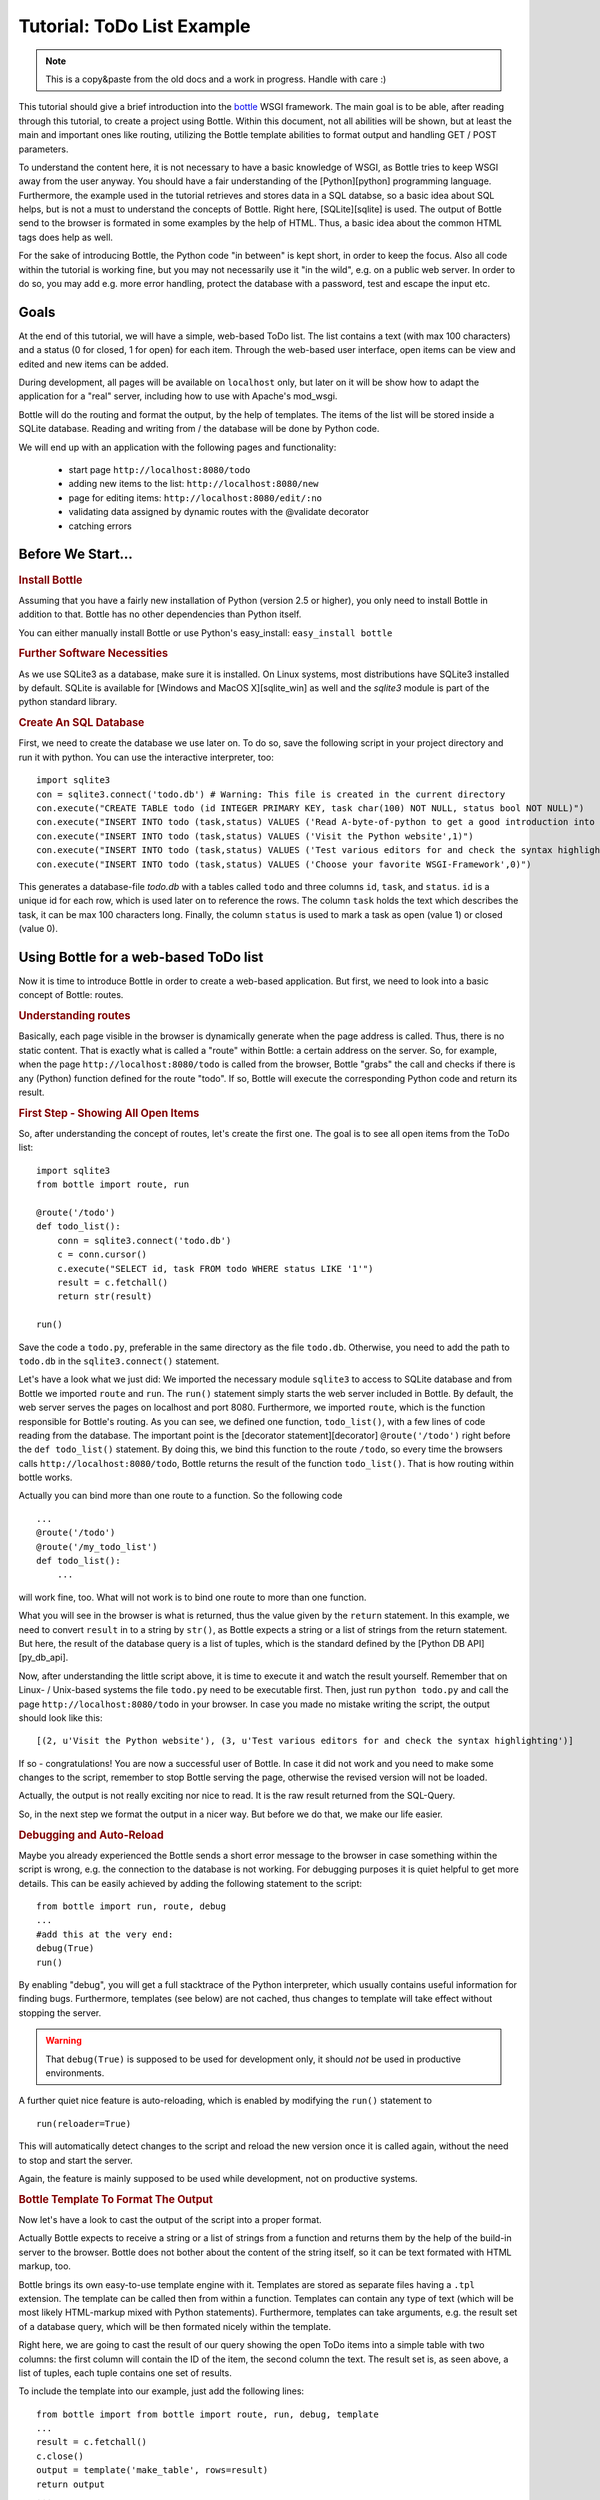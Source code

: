 .. _sqlite_win: http://www.sqlite.org/download.html
.. _pysqlite: http://pypi.python.org/pypi/pysqlite/
.. _py_db_api: http://www.python.org/dev/peps/pep-0249/
.. _decorator: http://docs.python.org/glossary.html#term-decorator
.. _python: http://www.python.org
.. _sqlite: http://www.sqlite.org
.. _bottle: http://bottle.paws.org
.. _bottle_doc: http://github.com/defnull/bottle/blob/master/docs/docs.md
.. _wsgiref: http://docs.python.org/library/wsgiref.html#module-wsgiref.simple_server
.. _cherrypy: http://www.cherrypy.org/
.. _fapws3: http://github.com/william-os4y/fapws3
.. _flup: http://trac.saddi.com/flup
.. _paste: http://pythonpaste.org/
.. _apache: http://www.apache.org
.. _mod_wsgi: http://code.google.com/p/modwsgi/
.. _json: http://www.json.org

=============================
Tutorial: ToDo List Example
=============================

.. note::

    This is a copy&paste from the old docs and a work in progress. Handle with care :)


This tutorial should give a brief introduction into the bottle_ WSGI framework. The main goal is to be able, after reading through this tutorial, to create a project using Bottle. Within this document, not all abilities will be shown, but at least the main and important ones like routing, utilizing the Bottle template abilities to format output and handling GET / POST parameters.

To understand the content here, it is not necessary to have a basic knowledge of WSGI, as Bottle tries to keep WSGI away from the user anyway. You should have a fair understanding of the [Python][python] programming language. Furthermore, the example used in the tutorial retrieves and stores data in a SQL databse, so a basic idea about SQL helps, but is not a must to understand the concepts of Bottle. Right here, [SQLite][sqlite] is used. The output of Bottle send to the browser is formated in some examples by the help of HTML. Thus, a basic idea about the common HTML tags does help as well.

For the sake of introducing Bottle, the Python code "in between" is kept short, in order to keep the focus. Also all code within the tutorial is working fine, but you may not necessarily use it "in the wild", e.g. on a public web server. In order to do so, you may add e.g. more error handling, protect the database with a password, test and escape the input etc.


Goals
===========

At the end of this tutorial, we will have a simple, web-based ToDo list. The list contains a text (with max 100 characters) and a status (0 for closed, 1 for open) for each item. Through the web-based user interface, open items can be view and edited and new items can be added.

During development, all pages will be available on ``localhost`` only, but later on it will be show how to adapt the application for a "real" server, including how to use with Apache's mod_wsgi.

Bottle will do the routing and format the output, by the help of templates. The items of the list will be stored inside a SQLite database. Reading and  writing from / the database will be done by Python code.

We will end up with an application with the following pages and functionality:

 * start page ``http://localhost:8080/todo``
 * adding new items to the list: ``http://localhost:8080/new``
 * page for editing items: ``http://localhost:8080/edit/:no`` 
 * validating data assigned by dynamic routes with the @validate decorator
 * catching errors

Before We Start...
====================


.. rubric:: Install Bottle

Assuming that you have a fairly new installation of Python (version 2.5 or higher), you only need to install Bottle in addition to that. Bottle has no other dependencies than Python itself.

You can either manually install Bottle or use Python's easy_install: ``easy_install bottle``


.. rubric:: Further Software Necessities

As we use SQLite3 as a database, make sure it is installed. On Linux systems, most distributions have SQLite3 installed by default. SQLite is available for [Windows and MacOS X][sqlite_win] as well and the `sqlite3` module is part of the python standard library.

.. rubric:: Create An SQL Database

First, we need to create the database we use later on. To do so, save the following script in your project directory and run it with python. You can use the interactive interpreter, too::

    import sqlite3
    con = sqlite3.connect('todo.db') # Warning: This file is created in the current directory
    con.execute("CREATE TABLE todo (id INTEGER PRIMARY KEY, task char(100) NOT NULL, status bool NOT NULL)")
    con.execute("INSERT INTO todo (task,status) VALUES ('Read A-byte-of-python to get a good introduction into Python',0)")
    con.execute("INSERT INTO todo (task,status) VALUES ('Visit the Python website',1)")
    con.execute("INSERT INTO todo (task,status) VALUES ('Test various editors for and check the syntax highlighting',1)")
    con.execute("INSERT INTO todo (task,status) VALUES ('Choose your favorite WSGI-Framework',0)")

This generates a database-file `todo.db` with a tables called ``todo`` and three columns ``id``, ``task``, and ``status``. ``id`` is a unique id for each row, which is used later on to reference the rows. The column ``task`` holds the text which describes the task, it can be max 100 characters long. Finally, the column ``status`` is used to mark a task as open (value 1) or closed (value 0).

Using Bottle for a web-based ToDo list
================================================

Now it is time to introduce Bottle in order to create a web-based application. But first, we need to look into a basic concept of Bottle: routes.


.. rubric:: Understanding routes

Basically, each page visible in the browser is dynamically generate when the page address is called. Thus, there is no static content. That is exactly what is called a "route" within Bottle: a certain address on the server. So, for example, when the page ``http://localhost:8080/todo`` is called from the browser, Bottle "grabs" the call and checks if there is any (Python) function defined for the route "todo". If so, Bottle will execute the corresponding Python code and return its result.


.. rubric:: First Step - Showing All Open Items

So, after understanding the concept of routes, let's create the first one. The goal is to see all open items from the ToDo list::

    import sqlite3
    from bottle import route, run
    
    @route('/todo')
    def todo_list():
        conn = sqlite3.connect('todo.db')
        c = conn.cursor()
        c.execute("SELECT id, task FROM todo WHERE status LIKE '1'")
        result = c.fetchall()
        return str(result)
    
    run()
    
Save the code a ``todo.py``, preferable in the same directory as the file ``todo.db``. Otherwise, you need to add the path to ``todo.db`` in the ``sqlite3.connect()`` statement.

Let's have a look what we just did: We imported the necessary module ``sqlite3`` to access to SQLite database and from Bottle we imported ``route`` and ``run``. The ``run()`` statement simply starts the web server included in Bottle. By default, the web server serves the pages on localhost and port 8080. Furthermore, we imported ``route``, which is the function responsible for Bottle's routing. As you can see, we defined one function, ``todo_list()``, with a few lines of code reading from the database. The important point is the [decorator statement][decorator] ``@route('/todo')`` right before the ``def todo_list()`` statement. By doing this, we bind this function to the route ``/todo``, so every time the browsers calls ``http://localhost:8080/todo``, Bottle returns the result of the function ``todo_list()``. That is how routing within bottle works.

Actually you can bind more than one route to a function. So the following code

::

    ...
    @route('/todo')
    @route('/my_todo_list')
    def todo_list():
        ...
        
will work fine, too. What will not work is to bind one route to more than one function.

What you will see in the browser is what is returned, thus the value given by the ``return`` statement. In this example, we need to convert ``result`` in to a string by ``str()``, as Bottle expects a string or a list of strings from the return statement. But here, the result of the database query is a list of tuples, which is the standard defined by the [Python DB API][py_db_api].

Now, after understanding the little script above, it is time to execute it and watch the result yourself. Remember that on Linux- / Unix-based systems the file ``todo.py`` need to be executable first. Then, just run ``python todo.py`` and call the page ``http://localhost:8080/todo`` in your browser. In case you made no mistake writing the script, the output should look like this::

    [(2, u'Visit the Python website'), (3, u'Test various editors for and check the syntax highlighting')]
    
If so - congratulations! You are now a successful user of Bottle. In case it did not work and you need to make some changes to the script, remember to stop Bottle serving the page, otherwise the revised version will not be loaded.

Actually, the output is not really exciting nor nice to read. It is the raw result returned from the SQL-Query.

So, in the next step we format the output in a nicer way. But before we do that, we make our life easier.


.. rubric:: Debugging and Auto-Reload

Maybe you already experienced the Bottle sends a short error message to the browser in case something within the script is wrong, e.g. the connection to the database is not working. For debugging purposes it is quiet helpful to get more details. This can be easily achieved by adding the following statement to the script::

    from bottle import run, route, debug
    ...
    #add this at the very end:
    debug(True)
    run()

By enabling "debug", you will get a full stacktrace of the Python interpreter, which usually contains useful information for finding bugs. Furthermore, templates (see below) are not cached, thus changes to template will take effect without stopping the server.

.. warning::

   That ``debug(True)`` is supposed to be used for development only, it should *not* be used in productive environments.



A further quiet nice feature is auto-reloading, which is enabled by modifying the ``run()`` statement to

::

    run(reloader=True)
    
This will automatically detect changes to the script and reload the new version once it is called again, without the need to stop and start the server.

Again, the feature is mainly supposed to be used while development, not on productive systems.


.. rubric:: Bottle Template To Format The Output

Now let's have a look to cast the output of the script into a proper format.

Actually Bottle expects to receive a string or a list of strings from a function and returns them by the help of the build-in server to the browser. Bottle does not bother about the content of the string itself, so it can be text formated with HTML markup, too.

Bottle brings its own easy-to-use template engine with it. Templates are stored as separate files having a ``.tpl`` extension. The template can be called then from within a function. Templates can contain any type of text (which will be most likely HTML-markup mixed with Python statements). Furthermore, templates can take arguments, e.g. the result set of a database query, which will be then formated nicely within the template.

Right here, we are going to cast the result of our query showing the open ToDo items into a simple table with two columns: the first column will contain the ID of the item, the second column the text. The result set is, as seen above, a list of tuples, each tuple contains one set of results.

To include the template into our example, just add the following lines::

    from bottle import from bottle import route, run, debug, template
    ...
    result = c.fetchall()
    c.close()
    output = template('make_table', rows=result)
    return output
    ...
    
So we do here two things: First, we import ``template`` from Bottle in order to be able to use templates. Second, we assign the output of the template ``make_table`` to the variable ``output``, which is then returned. In addition to calling the template, we assign ``result``, which we received from the database query, to the variable ``rows``, which is later on used within the template. If necessary, you can assign more than one variable / value to a template.

Templates always return a list of strings, thus there is no need to convert anything. Of course, we can save one line of code by writing ``return template('make_table', rows=result)``, which gives exactly the same result as above.

Now it is time to write the corresponding template, which looks like this::

    %#template to generate a HTML table from a list of tuples (or list of lists, or tuple of tuples or ...)
    <p>The open items are as follows:</p>
    <table border="1">
    %for row in rows:
      <tr>
      %for r in row:
        <td>{{r}}</td>
      %end
      </tr>
    %end
    </table>

Save the code as ``make_table.tpl`` in the same directory where ``todo.py`` is stored.

Let's have a look at the code: Every line starting with % is interpreted as Python code. Please note that, of course, only valid Python statements are allowed, otherwise the template will raise an exception, just as any other Python code. The other lines are plain HTML-markup.

As you can see, we use Python's ``for``-statement two times, in order to go through ``rows``. As seen above, ``rows`` is a variable which holds the result of the database query, so it is a list of tuples. The first ``for``-statement accesses the tuples within the list, the second one the items within the tuple, which are put each into a cell of the table. Important is the fact that you need additionally close all ``for``, ``if``, ``while`` etc. statements with ``%end``, otherwise the output may not be what you expect.

If you need to access a variable within a non-Python code line inside the template, you need to put it into double curly braces. This tells the template to insert the actual value of the variable right in place.

Run the script again and look at the output. Still not really nice, but at least better readable than the list of tuples. Of course, you can spice-up the very simple HTML-markup above, e.g. by using in-line styles to get a better looking output.


.. rubric:: Using GET And POST values

As we can review all open items properly, we move to the next step, which is adding new items to the ToDo list. The new item should be received from a regular HTML-based form, which sends its data by the GET-method.

To do so, we first add a new route to our script and tell the route that it should get GET-data::

    from bottle import route, run, debug, template, request
    ...
    return template('make_table', rows=result)
    ...
    
    @route('/new', method='GET')
    def new_item():
    
        new = request.GET.get('task', '').strip()
        
        conn = sqlite3.connect('todo.db')
        c = conn.cursor()
        
        query = "INSERT INTO todo (task,status) VALUES (?, 1)"
        c.execute(query, new)
        conn.commit()
        
        c.execute("SELECT last_insert_rowid()")
        new_id = c.fetchone()[0]
        c.close
        
        return '<p>The new task was inserted into the database, the ID is %s</p>
       
To access GET (or POST) data, we need to import ``request`` from Bottle. To assign the actual data to a variable, we use the statement ``request.GET.get('task','').strip()`` statement, where ``task`` is the name of the GET-data we want to access. That's all. If your GET-data has more than one variable, multiple ``request.GET.get()`` statements can be used and assigned to other variables.

The rest of this piece of code is just processing of the gained data: writing to the database, retrieve the corresponding id from the database and generate the output.

But where do we get the GET-data from? Well, we can use a static HTML page holding the form. Or, what we do right now, is to use a template which is output when the route ``/new`` is called without GET-data.

The code need to be extended to::

    ...
    @route('/new', method='GET')
    def new_item():
    
    if request.GET.get('save','').strip():
        
        new = request.GET.get('task', '').strip()
        conn = sqlite3.connect('todo.db')
        c = conn.cursor()
        
        query = "INSERT INTO todo (task,status) VALUES (?, 1)"
        c.execute(query, new)
        conn.commit()
        
        c.execute("SELECT last_insert_rowid()")
        new_id = c.fetchone()[0]
        c.close 
        
        return '<p>The new task was inserted into the database, the ID is %s</p>' % new_id
    else:
        return template('new_task.tpl')


``new_task.tpl`` looks like this::

    <p>Add a new task to the ToDo list:</p>
    <form action="/new" method="GET">
    <input type="text" size="100" maxlength="100" name="task">
    <input type="submit" name="save" value="save">
    </form>
    
That's all. As you can see, the template is plain HTML this time.

Now we are able to extend our to do list.

By the way, if you prefer to use POST-data: This works exactly the same way, just use ``request.POST.get()`` instead.


.. rubric:: Editing Existing Items

The last point to do is to enable editing of existing items.

By using the routes we know so far only it is possible, but may be quiet tricky. But Bottle knows something called "dynamic routes", which makes this task quiet easy.

The basic statement for a dynamic route looks like this::

    @route('/myroute/:something')
    
The key point here is the colon. This tells Bottle to accept for ``:something`` any string up to the next slash. Furthermore, the value of ``something`` will be passed to the function assigned to that route, so the data can be processed within the function.

For our ToDo list, we will create a route ``@route('/edit/:no)``, where ``no`` is the id of the item to edit.

The code looks like this::

    @route('/edit/:no', method='GET')
    def edit_item(no):
    
        if request.GET.get('save','').strip():
            edit = request.GET.get('task','').strip()
            status = request.GET.get('status','').strip()
            
            if status == 'open':
                status = 1
            else:
                status = 0
            
            conn = sqlite3.connect('todo.db')
            c = conn.cursor()
            query = "UPDATE todo SET task=?, status=? WHERE id LIKE ?"
            c.execute(query, edit, status, no)
            conn.commit()
            
            return '<p>The item number %d was successfully updated</p>' %no
        else:
            conn = sqlite3.connect('todo.db')
            c = conn.cursor()
            query = "SELECT task, status FROM todo WHERE id LIKE ?"
            c.execute(query, no)
            cur_data = c.fetchone()
            
            return template('edit_task', old=cur_data, no=no)

It is basically pretty much the same what we already did above when adding new items, like using ``GET``-data etc. The main addition here is using the dynamic route ``:no``, which here passes the number to the corresponding function. As you can see, ``no`` is used within the function to access the right row of data within the database.

The template ``edit_task.tpl`` called within the function looks like this::

    %#template for editing a task
    %#the template expects to receive a value for "no" as well a "old", the text of the selected ToDo item
    <p>Edit the task with ID = {{no}}</p>
    <form action="/edit/{{no}}" method="get">
    <input type="text" name="task" value="{{old[0]}}" size="100" maxlength="100">
    <select name="status">
    <option>open</option>
    <option>closed</option>
    </select>
    <br/>
    <input type="submit" name="save" value="save">
    </form>

Again, this template is a mix of Python statements and HTML, as already explained above.

A last word on dynamic routes: you can even use a regular expression for a dynamic route. But this topic is not discussed further here.


.. rubric:: Validating dynamic routes

Using dynamic routes is fine, but for many cases it makes sense to validate the dynamic part of the route. For example, we expect a integer number in our route for editing above. But if a float, characters or so are received, the Python interpreter throws an exception, which is not what we want.

For those cases, Bottle offers the ``@valdiate`` decorator, which validates the "input" prior to passing it to the function. In order to apply the validator, extend the code as follows::

    from bottle import route, run, debug, template, request, validate
    ...
    @route('/edit/:no', method='GET')
    @validate(no=int)
    def edit_item(no):
    ...
    
At first, we imported ``validate`` from the Bottle framework, than we apply the @validate-decorator. Right here, we validate if ``no`` is an integer. Basically, the validation works with all types of data like floats, lists etc.

Save the code and call the page again using a "403 forbidden" value for ``:no``, e.g. a float. You will receive not an exception, but a "403 - Forbidden" error, saying that a integer was expected.


.. rubric:: Catching Errors

The next step may is to catch the error with Bottle itself, to keep away any type of error message from the user of your application. To do that, Bottle has an "error-route", which can be a assigned to a HTML-error.

In our case, we want to catch a 403 error. The code is as follows::

    from bottle import route, run, debug, template, request, validate, error
    ...
    @error(403)
    def mistake(code):
        return 'The parameter you passed has the wrong format!'
        
So, at first we need to import ``error`` from Bottle and define a route by ``error(403)``, which catches all "403 forbidden" errors. The function "mistake" is assigned to that. Please note that ``error()`` always passed the error-code to the function - even if you do not need it. Thus, the function always needs to accept one argument, otherwise it will not work.

Again, you can assign more than one error-route to a function, or catch various errors with one function each. So this code::

    @error(404)
    @error(403)
    def mistake(code):
        return 'There is something wrong!'
        
works fine, the following one as well::

    @error(403)
    def mistake403(code):
        return 'The parameter you passed has the wrong format!'
    
    @error(404)
    def mistake404(code):
        return 'Sorry, this page does not exist!'


.. rubric:: Summary

After going through all the sections above, you should have a brief understanding how the Bottle WSGI framework works. Furthermore you have all the knowledge necessary to use Bottle for you applications.

The following chapter give a short introduction how to adapt Bottle for larger projects. Furthermore, we will show how to operate Bottle with web servers which performs better on a higher load / more web traffic than the one we used so far.

Server Setup
================================

So far, we used the standard server used by Bottle, which is the [WSGI reference Server][wsgiref] shipped along with Python. Although this server is perfectly suitable for development purposes, it is not really suitable for larger applications. But before we have a look at the alternatives, let's have a look how to tweak the setting of the standard server first


.. rubric:: Running Bottle on a different port and IP

As a standard, Bottle does serve the pages on the IP-adress 127.0.0.1, also known as ``localhost``, and on port ``8080``. To modify there setting is pretty simple, as additional parameters can be passed to Bottle's ``run()`` function to change the port and the address.

To change the port, just add ``port=portnumber`` to the run command. So, for example

::

    run(port=80)
    
would make Bottle listen to port 80.

To change the IP-address where Bottle is listing / serving can be change by

::

    run(host='123.45.67.89')
    
Of course, both parameters can be combined, like::

   run(port=80, host='123.45.67.89')
    
The ``port`` and ``host`` parameter can also be applied when Bottle is running with a different server, as shown in the following section


.. rubric:: Running Bottle with a different server

As said above, the standard server is perfectly suitable for development, personal use or a small group of people only using your application based on Bottle. For larger task, the standard server may become a Bottle neck, as it is single-threaded, thus it can only serve on request at a time.

But Bottle has already various adapters to multi-threaded server on board, which perform better on higher load. Bottle supports [cherryPy][cherrypy], [fapws3][fapws3], [flup][flup] and [Paste][paste].

If you want to run for example Bottle with the past server, use the following code::

    from bottle import PasteServer
    ...
    run(server=PasterServer)
    
This works exactly the same way with ``FlupServer``, ``CherryPyServer`` and ``FapwsServer``.


.. rubric:: Running Bottle on Apache with mod_wsgi

Maybe you already have an [Apache web server][apache] or you want to run a Bottle-based application large scale - than it is time to think about Apache with [mod_wsgi][mod_wsgi].

We assume that your Apache server is up and running and mod_wsgi is working fine as well. On a lot of Linux distributions, mod_wsgi can be installed via the package management easily.

Bottle brings a adapter for mod_wsgi with it, so serving your application is an easy task.

In the following example, we assume that you want to make your application "ToDO list" accessible through ``http://www.mypage.com/todo`` and your code, templates and SQLite database is stored in the path ``var/www/todo``.

At first, we need to import ``defautl_app`` from Bottle in our little script::

    from bottle import route, run, debug, template, request, validate, error, default_app
    
When you run your application via mod_wsgi, it is imperative to remove the ``run()`` statement from you code, otherwise it won't work here.

After that, create a file called ``adapter.wsgi`` with the following content::

    import sys, os
    import todo, bottle
    
    sys.path = ['/var/www/todo/'] + sys.path
    os.chdir(os.path.dirname(__file__))
    
    application = bottle.default_app()

and save it in the same path, ``/var/www/todo``. Actually the name of the file can be anything, as long as the extensions is ``.wsgi``. The name is only used to reference the file from your virtual host.

Finally, we need to add a virtual host to the Apache configuration, which looks like this::

    <VirtualHost *>
        ServerName mypage.com
        
        WSGIDaemonProcess todo user=www-data group=www-data processes=1 threads=5
        WSGIScriptAlias / /var/www/todo/adapter.wsgi
        
        <Directory /var/www/todo>
            WSGIProcessGroup todo
            WSGIApplicationGroup %{GLOBAL}
            Order deny,allow
            Allow from all
        </Directory>
    </VirtualHost>
        
After restarting the server, your the ToDo list should be accessible at ``http://www.mypage.com/todo``

Final words
=================================

Now we are at the end of this introduction and tutorial to Bottle. We learned about the basic concepts of Bottle and wrote a first application using the Bottle framework. In addition to that, we saw how to adapt Bottle for large task and server Bottle through a Apache web server with mod_wsgi.

As said in the introduction, this tutorial is not showing all shades and possibilities of Bottle. What we skipped here is e.g. using regular expressions on dynamic routes, returning [JSON data][json], how to serve static files and receive File Objects and Streams. Furthermore, we did not show how templates can be called from within another template. For an introduction into those points, please refer to the full [Bottle documentation][bottle_doc].


.. rubric:: Complete example listing

As above the ToDo list example was developed piece by piece, here is the complete listing:

Main code for the application ``todo.py``::

    import sqlite3, os
    from bottle import route, run, debug, template, request, validate, error, default_app
    
    # only needed when you run Bottle on mod_wsgi
    from bottle import default_app
    
    @route('/todo')
    def todo_list():
        conn = sqlite3.connect('todo.db')
        c = conn.cursor()
        c.execute("SELECT id, task FROM todo WHERE status LIKE '1'")
        result = c.fetchall()
        c.close()  
        output = template('make_table', rows=result)
        return output
    
    @route('/new', method='GET')
    def new_item():
        if request.GET.get('save','').strip():
            new = request.GET.get('task', '').strip()
            conn = sqlite3.connect('todo.db')
            c = conn.cursor()
            query = "INSERT INTO todo (task,status) VALUES (?,1)"
            c.execute(query, new)
            conn.commit()
            c.execute("SELECT last_insert_rowid()")
            new_id = c.fetchone()[0]
            c.close()
            return '<p>The new task was inserted into the database, the ID is %s</p>' % new_id
        else:
            return template('new_task.tpl')
            
    @route('/edit/:no', method='GET')
    @validate(no=int)
    def edit_item(no):
    
        if request.GET.get('save','').strip():
            edit = request.GET.get('task','').strip()
            status = request.GET.get('status','').strip()
            
            if status == 'open':
                status = 1
            else:
                status = 0
            
            conn = sqlite3.connect('todo.db')
            c = conn.cursor()
            query = "UPDATE todo SET task=?, status=? WHERE id LIKE ?"
            c.execute(query, edit, status, no)
            conn.commit()
            return '<p>The item number %s was successfully updated</p>' % no
        else:
            conn = sqlite3.connect('todo.db')
            c = conn.cursor()
            query = "SELECT task FROM todo WHERE id LIKE '%s'" %no
            c.execute(query)
            cur_data = c.fetchone()
            return template('edit_task', old=cur_data, no=no)
    
    @error(403)
    def mistake403(code):
        return 'There is a mistake in your url!'
    
    @error(404)
    def mistake404(code):
        return 'Sorry, this page does not exist!'
    
    debug(True)
    def main():
        run(reloader=True)
    
    #remember to remove reloader=True and debug(True) when you move your application from development to a productive environment.
    
    if __name__ == "__main__":
        # Interactive mode
        main()
    else:
        # Mod WSGI launch
        os.chdir(os.path.dirname(__file__))
        application = default_app()


Template ``edit_task.tpl``::

    %#template for editing a task
    %#the template expects to receive a value for "no" as well a "old", the text of the selected ToDo item
    <p>Edit the task with ID = {{no}}</p>
    <form action="/edit/{{no}}" method="get">
    <input type="text" name="task" value="{{old[0]}}" size="100" maxlength="100">
    <select name="status">
    <option>open</option>
    <option>closed</option>
    </select>
    <br/>
    <input type="submit" name="save" value="save">
    </form>
    
Template ``new_task.tpl``::

    %#template for the form for a new task
    <p>Add a new task to the ToDo list:</p>
    <form action="/new" method="GET">
    <input type="text" size="100" maxlenght="100" name="task">
    <input type="submit" name="save" value="save">
    </form>


